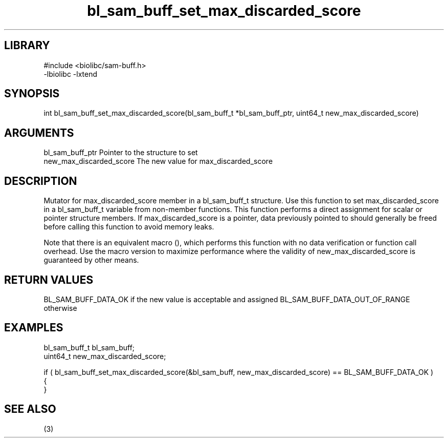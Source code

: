 \" Generated by c2man from bl_sam_buff_set_max_discarded_score.c
.TH bl_sam_buff_set_max_discarded_score 3

.SH LIBRARY
\" Indicate #includes, library name, -L and -l flags
.nf
.na
#include <biolibc/sam-buff.h>
-lbiolibc -lxtend
.ad
.fi

\" Convention:
\" Underline anything that is typed verbatim - commands, etc.
.SH SYNOPSIS
.PP
int     bl_sam_buff_set_max_discarded_score(bl_sam_buff_t *bl_sam_buff_ptr, uint64_t new_max_discarded_score)

.SH ARGUMENTS
.nf
.na
bl_sam_buff_ptr Pointer to the structure to set
new_max_discarded_score The new value for max_discarded_score
.ad
.fi

.SH DESCRIPTION

Mutator for max_discarded_score member in a bl_sam_buff_t structure.
Use this function to set max_discarded_score in a bl_sam_buff_t variable
from non-member functions.  This function performs a direct
assignment for scalar or pointer structure members.  If
max_discarded_score is a pointer, data previously pointed to should
generally be freed before calling this function to avoid memory
leaks.

Note that there is an equivalent macro (), which performs
this function with no data verification or function call overhead.
Use the macro version to maximize performance where the validity
of new_max_discarded_score is guaranteed by other means.

.SH RETURN VALUES

BL_SAM_BUFF_DATA_OK if the new value is acceptable and assigned
BL_SAM_BUFF_DATA_OUT_OF_RANGE otherwise

.SH EXAMPLES
.nf
.na

bl_sam_buff_t   bl_sam_buff;
uint64_t        new_max_discarded_score;

if ( bl_sam_buff_set_max_discarded_score(&bl_sam_buff, new_max_discarded_score) == BL_SAM_BUFF_DATA_OK )
{
}
.ad
.fi

.SH SEE ALSO

(3)

